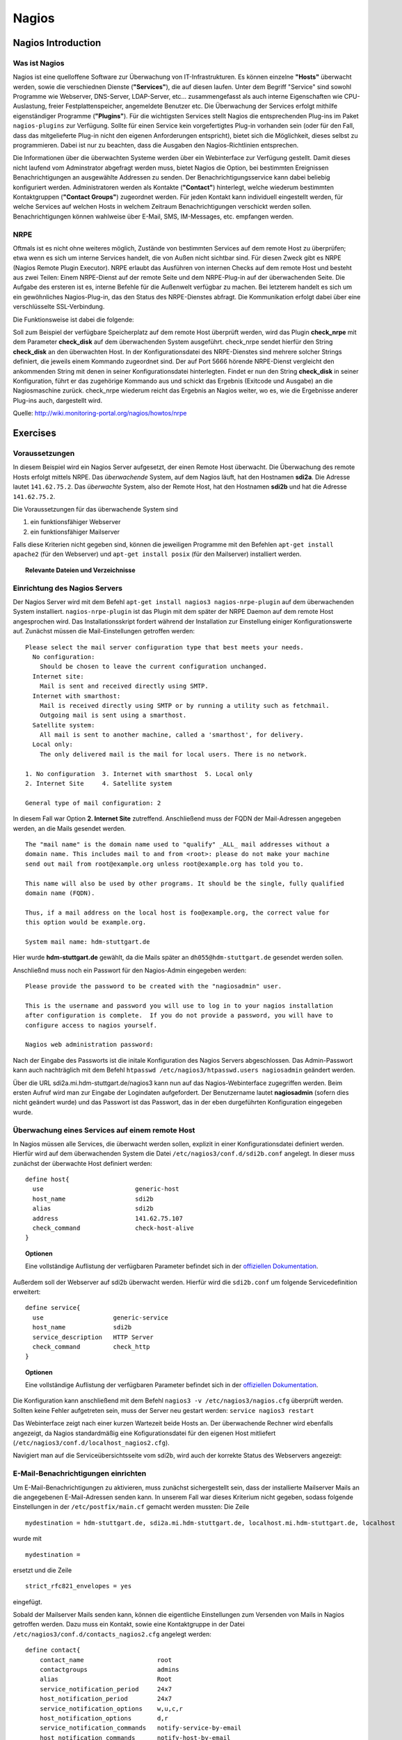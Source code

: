 
******
Nagios
******

Nagios Introduction
###################

Was ist Nagios
**************

Nagios ist eine quelloffene Software zur Überwachung von IT-Infrastrukturen. Es können einzelne **"Hosts"** überwacht werden, sowie die verschiednen Dienste (**"Services"**), die auf diesen laufen. Unter dem Begriff "Service" sind sowohl Programme wie Webserver, DNS-Server, LDAP-Server, etc... zusammengefasst als auch interne Eigenschaften wie CPU-Auslastung, freier Festplattenspeicher, angemeldete Benutzer etc. Die Überwachung der Services erfolgt mithilfe eigenständiger Programme (**"Plugins"**). Für die wichtigsten Services stellt Nagios die entsprechenden Plug-ins im Paket ``nagios-plugins`` zur Verfügung. Sollte für einen Service kein vorgefertigtes Plug-in vorhanden sein (oder für den Fall, dass das mitgelieferte Plug-in nicht den eigenen Anforderungen entspricht), bietet sich die Möglichkeit, dieses selbst zu programmieren. Dabei ist nur zu beachten, dass die Ausgaben den Nagios-Richtlinien entsprechen.

Die Informationen über die überwachten Systeme werden über ein Webinterface zur Verfügung gestellt. Damit dieses nicht laufend vom Adminstrator abgefragt werden muss, bietet Nagios die Option, bei bestimmten Ereignissen Benachrichtigungen an ausgewählte Addressen zu senden. Der Benachrichtigungsservice kann dabei beliebig konfiguriert werden. Administratoren werden als Kontakte (**"Contact"**) hinterlegt, welche wiederum bestimmten Kontaktgruppen (**"Contact Groups"**) zugeordnet werden. Für jeden Kontakt kann individuell eingestellt werden, für welche Services auf welchen Hosts in welchem Zeitraum Benachrichtigungen verschickt werden sollen. Benachrichtigungen können wahlweise über E-Mail, SMS, IM-Messages, etc. empfangen werden.


NRPE
****

Oftmals ist es nicht ohne weiteres möglich, Zustände von bestimmten Services auf dem remote Host zu überprüfen; etwa wenn es sich um interne Services handelt, die von Außen nicht sichtbar sind. Für diesen Zweck gibt es NRPE (Nagios Remote Plugin Executor). NRPE erlaubt das Ausführen von internen Checks auf dem remote Host und besteht aus zwei Teilen: Einem NRPE-Dienst auf der remote Seite und dem NRPE-Plug-in auf der überwachenden Seite. Die Aufgabe des ersteren ist es, interne Befehle für die Außenwelt verfügbar zu machen. Bei letzterem handelt es sich um ein gewöhnliches Nagios-Plug-in, das den Status des NRPE-Dienstes abfragt. Die Kommunikation erfolgt dabei über eine verschlüsselte SSL-Verbindung. 

.. image:: images/Nagios/15-nrpe.png

Die Funktionsweise ist dabei die folgende:

Soll zum Beispiel der verfügbare Speicherplatz auf dem remote Host überprüft werden, wird das Plugin **check_nrpe** mit dem Parameter **check_disk** auf dem überwachenden System ausgeführt. check_nrpe sendet hierfür den String **check_disk** an den überwachten Host. In der Konfigurationsdatei des NRPE-Dienstes sind mehrere solcher Strings definiert, die jeweils einem Kommando zugeordnet sind. Der auf Port 5666 hörende NRPE-Dienst vergleicht den ankommenden String mit denen in seiner Konfigurationsdatei hinterlegten. Findet er nun den String **check_disk** in seiner Konfiguration, führt er das zugehörige Kommando aus und schickt das Ergebnis (Exitcode und Ausgabe) an die Nagiosmaschine zurück. 
check_nrpe wiederum reicht das Ergebnis an Nagios weiter, wo es, wie die Ergebnisse anderer Plug-ins auch, dargestellt wird.

Quelle: http://wiki.monitoring-portal.org/nagios/howtos/nrpe

Exercises
#########

Voraussetzungen
***************
In diesem Beispiel wird ein Nagios Server aufgesetzt, der einen Remote Host überwacht. Die Überwachung des remote Hosts erfolgt mittels NRPE. 
Das *überwachende* System, auf dem Nagios läuft, hat den Hostnamen **sdi2a**. Die Adresse lautet ``141.62.75.2``.
Das *überwachte* System, also der Remote Host, hat den Hostnamen **sdi2b** und hat die Adresse ``141.62.75.2``.

Die Voraussetzungen für das überwachende System sind

1. ein funktionsfähiger Webserver
2. ein funktionsfähiger Mailserver

Falls diese Kriterien nicht gegeben sind, können die jeweiligen Programme mit den Befehlen ``apt-get install apache2`` (für den Webserver) und ``apt-get install posix`` (für den Mailserver) installiert werden.


.. topic:: Relevante Dateien und Verzeichnisse

  .. glossary::
    allgemeine Nagios-Konfiguration
      ``/etc/nagios3/conf.d/nagios.cfg/``
    Konfiguration einzelner Services
      ``/etc/nagios3/conf.d/[service XYZ]``
    Standardkonfiguration für Services
      ``/etc/nagios3/conf.d/generic-service_nagios2.cfg``
    Standardkonfiguration für Hosts
      ``/etc/nagios3/conf.d/generic-host_nagios2.cfg``
    Konfiguration von Kontakten und Kontaktgruppen
      ``/etc/nagios3/conf.d/contacts_nagios2.cfg``
    Konfiguration von Zeitperioden
      ``/etc/nagios3/conf.d/timeperiods_nagios2.cfg``
    Verzeichnis der Überwachungsprogramme
      ``/usr/lib/nagios/plugins/``
    allgemeine NRPE-Konfiguration
      ``/etc/nagios/nrpe.cfg`` (Auf dem remote Host)
  

Einrichtung des Nagios Servers
*******************************
Der Nagios Server wird mit dem Befehl ``apt-get install nagios3 nagios-nrpe-plugin`` auf dem überwachenden System installiert. ``nagios-nrpe-plugin`` ist das Plugin mit dem später der NRPE Daemon auf dem remote Host angesprochen wird.
Das Installationsskript fordert während der Installation zur Einstellung einiger Konfigurationswerte auf. Zunächst müssen die Mail-Einstellungen getroffen werden:

:: 

  Please select the mail server configuration type that best meets your needs.
    No configuration:
      Should be chosen to leave the current configuration unchanged.
    Internet site:
      Mail is sent and received directly using SMTP.
    Internet with smarthost:
      Mail is received directly using SMTP or by running a utility such as fetchmail. 
      Outgoing mail is sent using a smarthost.
    Satellite system:
      All mail is sent to another machine, called a 'smarthost', for delivery.
    Local only:
      The only delivered mail is the mail for local users. There is no network.
      
  1. No configuration  3. Internet with smarthost  5. Local only
  2. Internet Site     4. Satellite system

  General type of mail configuration: 2

In diesem Fall war Option **2. Internet Site** zutreffend.
Anschließend muss der FQDN der Mail-Adressen angegeben werden, an die Mails gesendet werden.

::

  The "mail name" is the domain name used to "qualify" _ALL_ mail addresses without a
  domain name. This includes mail to and from <root>: please do not make your machine
  send out mail from root@example.org unless root@example.org has told you to.
  
  This name will also be used by other programs. It should be the single, fully qualified
  domain name (FQDN).
  
  Thus, if a mail address on the local host is foo@example.org, the correct value for
  this option would be example.org.
  
  System mail name: hdm-stuttgart.de
  
Hier wurde **hdm-stuttgart.de** gewählt, da die Mails später an ``dh055@hdm-stuttgart.de`` gesendet werden sollen.


Anschließnd muss noch ein Passwort für den Nagios-Admin eingegeben werden:

::

  Please provide the password to be created with the "nagiosadmin" user.
  
  This is the username and password you will use to log in to your nagios installation
  after configuration is complete.  If you do not provide a password, you will have to
  configure access to nagios yourself.
  
  Nagios web administration password:

Nach der Eingabe des Passworts ist die initale Konfiguration des Nagios Servers abgeschlossen.
Das Admin-Passwort kann auch nachträglich mit dem Befehl ``htpasswd /etc/nagios3/htpasswd.users nagiosadmin`` geändert werden.

Über die URL sdi2a.mi.hdm-stuttgart.de/nagios3 kann nun auf das Nagios-Webinterface zugegriffen werden. Beim ersten Aufruf wird man zur Eingabe der Logindaten aufgefordert. Der Benutzername lautet **nagiosadmin** (sofern dies nicht geändert wurde) und das Passwort ist das Passwort, das in der eben durgeführten Konfiguration eingegeben wurde.

.. image:: images/Nagios/01-webinterface.png

Überwachung eines Services auf einem remote Host
************************************************
In Nagios müssen alle Services, die überwacht werden sollen, explizit in einer Konfigurationsdatei definiert werden. Hierfür wird auf dem überwachenden System die Datei ``/etc/nagios3/conf.d/sdi2b.conf`` angelegt. In dieser muss zunächst der überwachte Host definiert werden:

::

    define host{
      use                         generic-host
      host_name                   sdi2b
      alias                       sdi2b
      address                     141.62.75.107
      check_command               check-host-alive
    }

.. topic:: Optionen

  .. glossary:: 
  
    use
      optionale Vorlage für den Host - alle nicht spezifizierten Optionen werden aus der Vorlage entnommen.
    host_name
      der Name des Hosts, mit dem er in anderen Definitionen referenziert wird
    alias
      der Anzeigename des Hosts
    address
      die IP-Adresse des Hosts
    check_command
      der auszuführende Befehl zur Überprüfung des Hoststatuses

  
  Eine vollständige Auflistung der verfügbaren Parameter befindet sich in der `offiziellen Dokumentation <http://nagios.sourceforge.net/docs/nagioscore/3/en/objectdefinitions.html#host>`_.

Außerdem soll der Webserver auf sdi2b überwacht werden. Hierfür wird die ``sdi2b.conf`` um folgende Servicedefinition erweitert:

::

    define service{
      use                   generic-service
      host_name             sdi2b
      service_description   HTTP Server
      check_command         check_http
    }

.. topic:: Optionen

  .. glossary:: 
  
    use
      optionale Vorlage für den Service - alle nicht spezifizierten Optionen werden aus der Vorlage entnommen.
    host_name
      der Name des überwachten Hosts. Es ist der Name, der in der Hostdefinition (s.o.) angegeben wurde
    service_description
      die Beschreibung des Services, der auf dem Webinterface angezeigt wird.
    check_command
      das auszuführende Überwachungsprogramm gefolgt von den mit ``!`` getrennten Argumenten (in diesem Fall ohne Argumente). Die verfügbaren Programme befinden sich im Verzeichnis ``/usr/lib/nagios/plugins``. Hinweise zur Benutzung der Programme können abgerufen werden, indem das jeweilige Programm mit dem Argument ``-h`` aufgerufen wird.

  Eine vollständige Auflistung der verfügbaren Parameter befindet sich in der `offiziellen Dokumentation <http://nagios.sourceforge.net/docs/nagioscore/3/en/objectdefinitions.html#service>`_.

Die Konfiguration kann anschließend mit dem Befehl ``nagios3 -v /etc/nagios3/nagios.cfg`` überprüft werden.
Sollten keine Fehler aufgetreten sein, muss der Server neu gestart werden: ``service nagios3 restart``

Das Webinterface zeigt nach einer kurzen Wartezeit beide Hosts an. Der überwachende Rechner wird ebenfalls angezeigt, da Nagios standardmäßig eine Kofigurationsdatei für den eigenen Host mitliefert (``/etc/nagios3/conf.d/localhost_nagios2.cfg``).

.. image:: images/Nagios/02-hostuebersicht.png

Navigiert man auf die Serviceübersichtsseite vom sdi2b, wird auch der korrekte Status des Webservers angezeigt:

.. image:: images/Nagios/07-http-up.png

E-Mail-Benachrichtigungen einrichten
************************************
Um E-Mail-Benachrichtigungen zu aktivieren, muss zunächst sichergestellt sein, dass der installierte Mailserver Mails an die angegebenen E-Mail-Adressen senden kann. In unserem Fall war dieses Kriterium nicht gegeben, sodass folgende Einstellungen in der ``/etc/postfix/main.cf`` gemacht werden mussten:
Die Zeile 

::

  mydestination = hdm-stuttgart.de, sdi2a.mi.hdm-stuttgart.de, localhost.mi.hdm-stuttgart.de, localhost
  
wurde mit 

::

    mydestination =
    
ersetzt und die Zeile

::

    strict_rfc821_envelopes = yes
    
eingefügt.

Sobald der Mailserver Mails senden kann, können die eigentliche Einstellungen zum Versenden von Mails in Nagios getroffen werden.
Dazu muss ein Kontakt, sowie eine Kontaktgruppe in der Datei ``/etc/nagios3/conf.d/contacts_nagios2.cfg`` angelegt werden:

::

    define contact{
        contact_name                    root
        contactgroups                   admins
        alias                           Root
        service_notification_period     24x7
        host_notification_period        24x7
        service_notification_options    w,u,c,r
        host_notification_options       d,r
        service_notification_commands   notify-service-by-email
        host_notification_commands      notify-host-by-email
        email                           dh055@hdm-stuttgart.de
    }

.. topic:: Optionen
  
  .. glossary::
  
    contact_name
      der Name des Kontakts, mit welcher der Kontakt künftig referenziert wird
    contactgroups
      Liste der Gruppen, welchen der Kontakt angehört
    alias
      optionaler Alias 
    service_notification_period
      Zeitperiode, in der Mails bzgl. Services empfangen werden sollen. Die Zeitperiode ist in ``/etc/nagios3/conf.d/timeperiods_nagios2.cfg`` definiert.
    service_notification_period
      Zeitperiode, in der Mails bzgl. Hosts empfangen werden sollen. Die Zeitperiode ist in ``/etc/nagios3/conf.d/timeperiods_nagios2.cfg`` definiert.
    service_notification_options 
      wann Mails bzgl. Services gesendet werden sollen... w = warning, u = unknown, c = critical, r = recovery (wenn der Service wieder läuft)
    host_notification_options 
      wann Mails bzgl. Hosts gesendet werden sollen... d = down (wenn der Host down ist), r = recovery (wenn der Host wieder erreichbar ist)
    service_notification_commands
      welche Befehle ausgeführt werden soll, wenn eine Benachrichtigung bzgl. Services versendet werden soll
    notify-host-by-email
      welche Befehle ausgeführt werden soll, wenn eine Benachrichtigung bzgl. Hosts versendet werden soll
    email
      Die E-Mail-Addresse des Kontakts, an welche Benachrichtigungen gesendet werden.

  Eine vollständige Auflistung der verfügbaren Parameter befindet sich in der `offiziellen Dokumentation <http://nagios.sourceforge.net/docs/nagioscore/3/en/objectdefinitions.html#contact>`_.

Die Kontaktgruppe:

::

    define contactgroup{
            contactgroup_name       admins
            alias                   Nagios Administrators
            members                 root
    }
    
.. topic:: Optionen

  .. glossary:: 
    
    contactgroup_name
      Name der Kontaktgruppe, mit dem der die Gruppe künftig referenziert wird
    alias
      optionaler Anzeigename der Kontaktgruppe
    members
      optionale Liste aller Benutzer in der Kontaktgruppe

  Eine vollständige Auflistung der verfügbaren Parameter befindet sich in der `offiziellen Dokumentation <http://nagios.sourceforge.net/docs/nagioscore/3/en/objectdefinitions.html#contactgroup>`_.

.. topic:: Tipp

    Zum Testen kann es hilfreich sein, die Zeit zwischen Serverausfall und der gesendeten Benachrichtigung zu verringern. Diese beträgt in den Standardeinstellungen nämlich einige Minuten. Die Einstellung kann pro Service in seiner Konfigurationsdatei getroffen werden oder global in der Definition des generic Service (``/etc/nagios3/conf.d/generic-service_nagios2.cfg``). Der Parameter lautet ``first_notification_delay 1``. Der darauffolgende Wert gibt die Zeit an, die gewartet wird, bevor die erste Nachricht gesendet wird. Die Zeiteinheit kann in ``/etc/nagios3/`` mit dem Parameter ``interval_length=5`` verändert werden, wobei der angegebene Wert den Sekunden entspricht. In diesem Fall ist ein Intervall also 5 Sekunden lang. Zusammen mit der Einstellung ``first_notification_delay 1`` bedeutet dies, dass 5 Sekunden gewartet wird, bevor die erste Statusnachricht gesendet wird.


Anschließend muss der Server neu gestartet werden: ``service nagios3 restart``

Wird der laufende Webserver auf dem remote host gestoppt, spiegelt sich die Änderung sogleich auf der Weboberfläche wider:

.. image:: images/Nagios/08-http-down.png

und Nagios sendet die Mail:

.. image:: images/Nagios/05-mail.png


.. topic:: Tipp

    Zum Testen kann es hilfreich sein, die sog. **Flap-Detection** entweder global- oder für einzelne Services zu deaktivieren.  Mit Flap-Detection können häufige Statusschwankungen erkannt werden. Ändert sich der Status eines Statuses zu oft, werden die Benachrichtigungen für den Service temporär deaktiviert. Dies kann in der Praxis hilfreich sein, um unnötige Spamnachrichten bei einer Fehlkonfiguration zu vermeiden. Da beim Testen Fehler provoziert werden sollen, ist dieser Schutzmechanismus für unsere Zwecke eher nachteilig. Um Flap Detection zu deaktivieren, muss der Parameter ``flap_detection_enabled    0`` in die betreffende Servicekonfiguration eingefügt werden, bzw. der Wert von ``1`` auf ``0`` geändert werden, falls der Parameter schon vorhanden war. Soll Flap-Detection standardmäßig deaktiviert werden, muss diese Einstellung in ``/etc/nagios3/conf.d/generic-service_nagios2.cfg`` vorgenommen werden.


Einrichtung des NRPE Servers
*****************************
Auf dem überwachten System wird der NRPE Server mit dem Befehl ``apt-get install nagios-nrpe-server`` installiert.
Standardmäßig ist der Aufruf von Nagios-Plugins auf dem Remote System aus Sicherheitsgründen nur ohne Argumente erlaubt. Um Argumente zu aktivieren, muss in der Konfigurationsdatei ``/etc/nagios/nrpe.cfg`` die Option ``dont_blame_nrpe=1`` gesetzt werden. Zustäzlich muss der Zugriff des überwachenden Systems explizit gestattet werden. Dies wird durch die Option ``allowed_hosts=141.62.75.102`` erreicht.

Ebenfalls in dieser Datei sind die Befehle definiert, wie sie vom überwachenden System aufgerufen werden. Standardmäßig sind nur Befehle definiert, die von dem überwachenden System ohne Argumente aufgerufen werden. Bei diesen sind die Argumente hartcodiert:

::

  command[check_users]=/usr/lib/nagios/plugins/check_users -w 5 -c 10
  command[check_load]=/usr/lib/nagios/plugins/check_load -w 15,10,5 -c 30,25,20
  command[check_hda1]=/usr/lib/nagios/plugins/check_disk -w 20% -c 10% -p /dev/hda1
  command[check_zombie_procs]=/usr/lib/nagios/plugins/check_procs -w 5 -c 10 -s Z
  command[check_total_procs]=/usr/lib/nagios/plugins/check_procs -w 150 -c 200

Da wir Befehle mit Argumenten aufrufen wollen, werden diese Einträge nicht gebraucht und können auskommentiert werden. 
Eine Befehlsdefinition für einen Befehl mit Argumenten sieht ähnlich aus. Der Unterschied ist, dass an die Stelle der hartcodierten Werte Argument-Platzhalter stehen. Die Befehle zur Überwachung der Benutzer, Auslastung, Plattenspeicher und Prozesse sehen beispielsweise folgendermaßen aus.

::

  command[check_users]=/usr/lib/nagios/plugins/check_users -w $ARG1$ -c $ARG2$
  command[check_load]=/usr/lib/nagios/plugins/check_load -w $ARG1$ -c $ARG2$
  command[check_disk]=/usr/lib/nagios/plugins/check_disk -w $ARG1$ -c $ARG2$
  command[check_procs]=/usr/lib/nagios/plugins/check_procs -w $ARG1$ -c $ARG2$
  
Nachdem die Befehle definiert wurden, muss der NRPE-Daemon neugestartet werden, damit die Änderungen übernommen werden: ``service nagios-nrpe-server restart``

Auf der Seite des überwachenden Systems müssen zur Überwachung dieser Dienste folgende Einträge in die Datei ``/etc/nagios3/conf.d/sdi2b.cfg`` eingefügt werden:

**Anzahl der Benutzer:**

::

  define service{
    use                             generic-service
    host_name                       sdi2b
    service_description             Disk Space
    check_command                   check_nrpe!check_users!20 50
  }

**Prozessorauslastung:**

::

  define service{
    use                             generic-service
    host_name                       sdi2b
    service_description             Current Load
    check_command                   check_nrpe!check_load!5.0,4.0,3.0 10.0,6.0,4.0
  }

**Festplattenspeicher:**

::

  define service{
    use                             generic-service
    host_name                       sdi2b
    service_description             Disk Space
    check_command                   check_nrpe!check_disk!20% 10%
  }
  
**Anzahl der ausgeführten Prozesse:**

::

  define service{
    use                             generic-service
    host_name                       sdi2b
    service_description             Total Processes
    check_command                   check_nrpe!check_procs!250 400
  }
  
An die Stelle der eigentlichen Überwachungsbefehle tritt der vorgestellte Befehl **check_nrpe**. Damit dieser zur Verfügung steht, muss das entsprechende Plugin mit dem Befehl ``apt-get install nagios-nrpe-plugin`` installiert werden. 

.. topic:: Hinweis

  Zu beachten ist hier, dass die einzelnen Argumente *NICHT*, wie bei der normalen Überwachung ohne NRPE, mit einem "**!**" getrennt sind, sondern mit einem Leerzeichen.


Nach einem Neustart des Servers mit ``service nagios3 restart`` zeigt die Übersichtsseite nun die per NRPE überwachten Services an.

.. image:: images/Nagios/09-nrpe-services.png

Überwachung der HTTPS-Authentifizierung
***************************************
HTTPS-Authentifizierung lässt sich mit dem Programm ``check_http --ssl -I [IP] -a [username:password]`` überwachen. Da der Befehl die Kenntnis über die Credentials von mindestens einem authorisierten Benutzer auf dem remote Host voraussetzt, bietet sich hier die Überwachung per NRPE an. Zusätzlich will man die Credentials evtl. nicht über das Netzwerk schicken. Die Idee ist, auf dem überwachten System einen Befehl ohne Argumente zur Verfügung zustellen, welcher von dem überwachenden System aufgerufen wird. Die Credentials sind in der Definition des Befehls auf der überwachten Seite angegeben. Somit muss die überwachende Seite keine Credentials wissen und übers Netzwerk schicken.

Auf der überwachten Seite wird der Befehl in der Datei ``/etc/nagios/nrpe.cfg`` folgenermaßen definiert:

::

  command[check_http_auth]=/usr/lib/nagios/plugins/check_http --ssl -I localhost -a beam:password

Diese Zeile definiert einen neuen Befehl mit der Bezeichnung **check_http_auth**, welcher das **check_http**-Programm mit den Argumenten **--ssl**, **-I** und **-a** aufruft. In letzterem Argument werden die Credentials angegeben. Diese sind in diesem Fall die des Beispielbenutzers **beam**. Sein Passwort ist **password**.

Anschließend wird der Daemon neu gestartet: ``service nagios-nrpe-server restart``.

Auf dem Nagios-Server auf der überwachenden Seite wird der Befehl in ``/etc/nagios3/conf.d/sdi2b.cfg`` aufgerufen:

::

  define service{
    use                             generic-service
    host_name                       sdi2b
    service_description             HTTPS Auth
    check_command                   check_nrpe_1arg!check_http_auth
  }
  
``check_nrpe_1arg`` ruft einen Befehl auf dem remote nur mit dem nachfolgenden Befehl auf, also ohne zusätzliche Argumente.

Nach einem Neustart des Services (``service nagios3 restart``) erscheint der überwachte Service auf dem Webinterface:

.. image:: images/Nagios/10-https-ok.png

Um zu überprüfen, ob der Test funktioniert, ändern wir das Passwort zu einem falschen Passwort, sodass die Authentifizierung fehlschlägt:

::

  command[check_http_auth]=/usr/lib/nagios/plugins/check_http --ssl -I localhost -a beam:bad_credentials
  # man beachte das fehlerhafte Passwort
  
Nach einem Neustart zeigt die Weboberfläche die Änderung korrekt an:

.. image:: images/Nagios/11-https-warning.png

Überwachung des LDAP-Servers
****************************
Analog zum vorherigen Abschnitt kann der LDAP-Server auf dem remote Host überwacht werden.
Zunächst wird der Befehl **check_ldap** auf der NRPE-Seite in ``/etc/nagios/nrpe.cfg`` definiert:

::

  command[check_ldap]=/usr/lib/nagios/plugins/check_ldap -H localhost -b dc=betrayer,dc=com -3
  
Mit dem Argument ``-b [base-dn]`` wird der Basis-DN des DIT angegeben. In diesem Fall lautet dieser **dc=betrayer,dc=com**. Mit dem Argument ``-3`` wird angegeben, dass es sich um einen LDAP-Server nach der LDAP-Protokollversion **3** handelt. Dieses Argument ist zwingend notwendig.

Der NRPE-Server muss nun neu gestartet werden: ``service nagios-nrpe-server restart``

Anschließend wird auf der überwachenden Seite die Servicedefinition zum Aufrufen des Befehls in die ``/etc/nagios3/conf.d/sdi2b.cfg`` aufgenommen:

::

  define service{
    use                     generic-service
    host_name               sdi2b
    service_description     LDAP
    check_command           check_nrpe_1arg!check_ldap
  }
  
Nach einem Neustart des Nagios-Daemons (``service nagios3 restart``) erscheint der Service auf dem Webinterface:

.. image:: images/Nagios/12-ldap-ok.png

Einrichten von Serviceabhängigkeiten
************************************
Oftmals bestehen logische Abhängigkeiten zwischen den überwachten Services. Der gerade eingerichtete **HTTPS Auth**-Service ist beispielsweise vom **LDAP**-Service abhängig, da die HTTPS-Authentifizierung über LDAP realisiert ist. Fällt der LDAP-Server aus, funktioniert folglich die Authentifizierung auf dem Webserver nicht mehr. Für den Fall, dass der LDAP-Server ausfällt, sendet der Nagios-Daemon standardmäßig eine Benachrichtigungsmail für den Ausfall des LDAP-Servers sowie für jeden Service, der aufgrund der Nichterreichbarkeit von LDAP ausfällt. In einem realen Szenario wären noch viel mehr Services von LDAP abhängig, als nur der Webserver. Die Folge ist eine Kaskade an Benachrichtigungsmails, die dem Administrator nichts bringen, da dieser bereits weiß, dass die abhängigen Services nicht funktionieren können.

Das Webinterface zeigt den Effekt, den das Ausschalten des LDAP-Servers hat:

.. image:: images/Nagios/12-ldap-down.png

Wie erwartet kommen zwei E-Mails:

.. image:: images/Nagios/13-redundant-mails.png

Eine solche Abhängigkeit kann in unserer Konfigurationsdatei ``/etc/nagios3/conf.d/sdi2b.cfg`` mit folgendem Eintrag definiert werden:

::

  define servicedependency{
    host_name                       sdi2b
    service_description             LDAP
    dependent_host_name             sdi2b
    dependent_service_description   HTTPS Auth
    notification_failure_criteria   o,w,u,c
  }

Diese Definition sagt aus, dass der Service mit dem Bezeichner **HTTPS Auth**, der auf dem Host **sdi2b** läuft, vom Service **LDAP**, der ebenfalls auf **sdi2b** läuft, abhängig ist. ``notification_failure_criteria`` bestimmt, in welchen Fällen *KEINE* Benachrichtigungen gesendet werden sollen. Die Werte ``o,w,u,c`` geben an, dass keine Benachrichtigungen gesendet werden sollen, wenn sich der **Masterservice** in einem der Zustände **OK** (o), **Warning** (w), **Unknown** (u) oder **Critical** (c) befindet.

Wird der LDAP-Server nun gestoppt, wird nur *eine* Mail für den **LDAP**-Service versendet, auch wenn der Zustand des **HTTP-Auth**-Services ebenfalls kritisch ist:

.. image:: images/Nagios/14-one-mail.png

